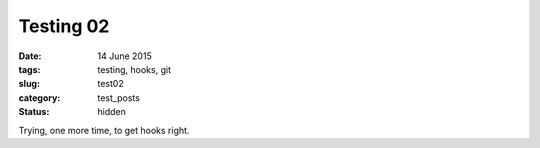 ##########
Testing 02
##########

:date: 14 June 2015
:tags: testing, hooks, git
:slug: test02
:category: test_posts
:status: hidden


Trying, one more time, to get hooks right.
